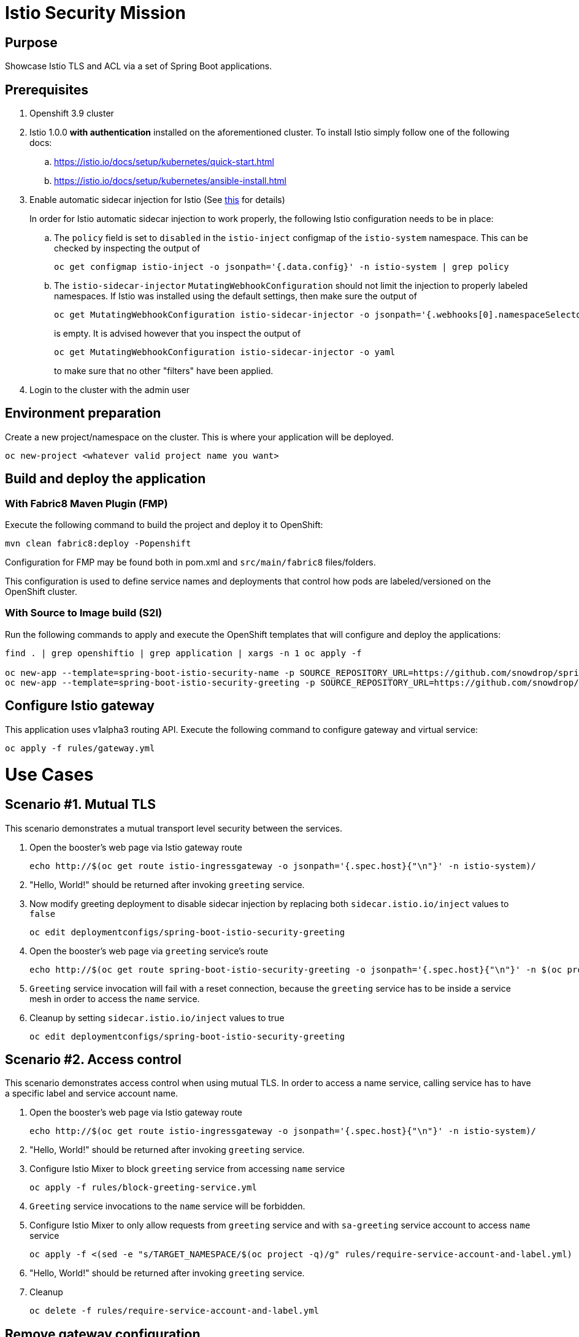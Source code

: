 = Istio Security Mission

== Purpose
Showcase Istio TLS and ACL via a set of Spring Boot applications.

== Prerequisites
. Openshift 3.9 cluster
. Istio 1.0.0 *with authentication* installed on the aforementioned cluster. To install Istio simply follow one of the following docs:
.. https://istio.io/docs/setup/kubernetes/quick-start.html
.. https://istio.io/docs/setup/kubernetes/ansible-install.html
. Enable automatic sidecar injection for Istio (See https://istio.io/docs/setup/kubernetes/sidecar-injection.html[this] for details)
+
In order for Istio automatic sidecar injection to work properly, the following Istio configuration needs to be in place:
+
.. The `policy` field is set to `disabled` in the `istio-inject` configmap  of the `istio-system` namespace.
   This can be checked by inspecting the output of

   oc get configmap istio-inject -o jsonpath='{.data.config}' -n istio-system | grep policy

.. The `istio-sidecar-injector` `MutatingWebhookConfiguration` should not limit the injection to properly labeled namespaces.
   If Istio was installed using the default settings, then make sure the output of

   oc get MutatingWebhookConfiguration istio-sidecar-injector -o jsonpath='{.webhooks[0].namespaceSelector}' -n istio-system
+
is empty. It is advised however that you inspect the output of

   oc get MutatingWebhookConfiguration istio-sidecar-injector -o yaml
+
to make sure that no other "filters" have been applied.

. Login to the cluster with the admin user

== Environment preparation

Create a new project/namespace on the cluster. This is where your application will be deployed.

```bash
oc new-project <whatever valid project name you want>
```

== Build and deploy the application
=== With Fabric8 Maven Plugin (FMP)
Execute the following command to build the project and deploy it to OpenShift:
```bash
mvn clean fabric8:deploy -Popenshift
```
Configuration for FMP may be found both in pom.xml and `src/main/fabric8` files/folders.

This configuration is used to define service names and deployments that control how pods are labeled/versioned on the OpenShift cluster.

=== With Source to Image build (S2I)
Run the following commands to apply and execute the OpenShift templates that will configure and deploy the applications:
```bash
find . | grep openshiftio | grep application | xargs -n 1 oc apply -f

oc new-app --template=spring-boot-istio-security-name -p SOURCE_REPOSITORY_URL=https://github.com/snowdrop/spring-boot-istio-security-booster -p SOURCE_REPOSITORY_REF=master -p SOURCE_REPOSITORY_DIR=spring-boot-istio-security-name
oc new-app --template=spring-boot-istio-security-greeting -p SOURCE_REPOSITORY_URL=https://github.com/snowdrop/spring-boot-istio-security-booster -p SOURCE_REPOSITORY_REF=master -p SOURCE_REPOSITORY_DIR=spring-boot-istio-security-greeting
```

== Configure Istio gateway
This application uses v1alpha3 routing API. Execute the following command to configure gateway and virtual service:
```bash
oc apply -f rules/gateway.yml
```

= Use Cases
== Scenario #1. Mutual TLS

This scenario demonstrates a mutual transport level security between the services.

1. Open the booster’s web page via Istio gateway route
+
```bash
echo http://$(oc get route istio-ingressgateway -o jsonpath='{.spec.host}{"\n"}' -n istio-system)/
```
1. "Hello, World!" should be returned after invoking `greeting` service.
1. Now modify greeting deployment to disable sidecar injection by replacing both `sidecar.istio.io/inject` values to `false`
+
```bash
oc edit deploymentconfigs/spring-boot-istio-security-greeting
```
1. Open the booster’s web page via `greeting` service’s route
+
```bash
echo http://$(oc get route spring-boot-istio-security-greeting -o jsonpath='{.spec.host}{"\n"}' -n $(oc project -q))/
```
1. `Greeting` service invocation will fail with a reset connection, because the `greeting` service has to be inside a service mesh in order to access the `name` service.
1. Cleanup by setting `sidecar.istio.io/inject` values to true
+
```bash
oc edit deploymentconfigs/spring-boot-istio-security-greeting
```

== Scenario #2. Access control

This scenario demonstrates access control when using mutual TLS. In order to access a name service, calling service has to have a specific label and service account name.

1. Open the booster’s web page via Istio gateway route
+
```bash
echo http://$(oc get route istio-ingressgateway -o jsonpath='{.spec.host}{"\n"}' -n istio-system)/
```
1. "Hello, World!" should be returned after invoking `greeting` service.
1. Configure Istio Mixer to block `greeting` service from accessing `name` service
+
```bash
oc apply -f rules/block-greeting-service.yml
```
1. `Greeting` service invocations to the `name` service will be forbidden.
1. Configure Istio Mixer to only allow requests from `greeting` service and with `sa-greeting` service account to access `name` service
+
```bash
oc apply -f <(sed -e "s/TARGET_NAMESPACE/$(oc project -q)/g" rules/require-service-account-and-label.yml)
```
1. "Hello, World!" should be returned after invoking `greeting` service.
1. Cleanup
+
```bash
oc delete -f rules/require-service-account-and-label.yml
```

== Remove gateway configuration
```bash
oc delete -f rules/gateway.yml
```

== Undeploy the application

=== With Fabric8 Maven Plugin (FMP)
```bash
mvn fabric8:undeploy
```

=== With Source to Image build (S2I)
```bash
oc delete all --all
find . | grep openshiftio | grep application | xargs -n 1 oc delete -f
```

=== Remove the namespace
This will delete the project from the OpenShift cluster
```bash
oc delete project <your project name>
```

== Integration tests

To run integration tests, create a new namespace and run maven job
```bash
oc new-project <project-name>
mvn clean verify -Popenshift,openshift-it
```
